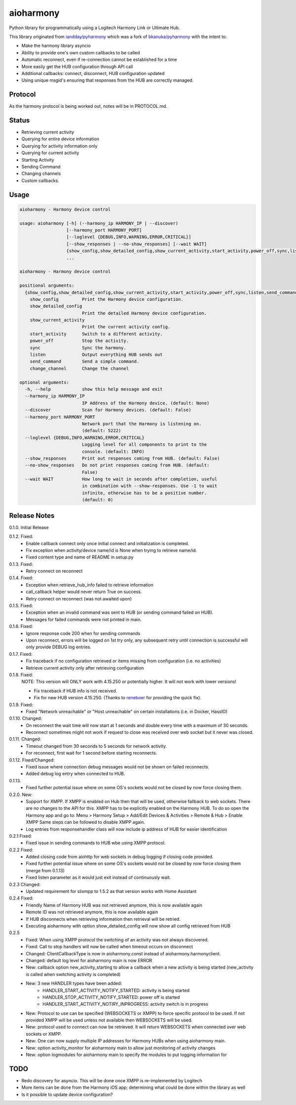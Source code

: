 aioharmony
==========

Python library for programmatically using a Logitech Harmony Link or Ultimate Hub.

This library originated from `iandday/pyharmony <https://github.com/iandday/pyharmony>`__ which was a fork
of `bkanuka/pyharmony <https://github.com/bkanuka/pyharmony>`__ with the intent to:

- Make the harmony library asyncio
- Ability to provide one's own custom callbacks to be called
- Automatic reconnect, even if re-connection cannot be established for a time
- More easily get the HUB configuration through API call
- Additional callbacks: connect, disconnect, HUB configuration updated
- Using unique msgid's ensuring that responses from the HUB are correctly managed.

Protocol
--------

As the harmony protocol is being worked out, notes will be in PROTOCOL.md.

Status
------

* Retrieving current activity
* Querying for entire device information
* Querying for activity information only
* Querying for current activity
* Starting Activity
* Sending Command
* Changing channels
* Custom callbacks.

Usage
-----

.. code:: bash

    aioharmony - Harmony device control

    usage: aioharmony [-h] (--harmony_ip HARMONY_IP | --discover)
                      [--harmony_port HARMONY_PORT]
                      [--loglevel {DEBUG,INFO,WARNING,ERROR,CRITICAL}]
                      [--show_responses | --no-show_responses] [--wait WAIT]
                      {show_config,show_detailed_config,show_current_activity,start_activity,power_off,sync,listen,send_command,change_channel}
                      ...

    aioharmony - Harmony device control

    positional arguments:
      {show_config,show_detailed_config,show_current_activity,start_activity,power_off,sync,listen,send_command,change_channel}
        show_config         Print the Harmony device configuration.
        show_detailed_config
                            Print the detailed Harmony device configuration.
        show_current_activity
                            Print the current activity config.
        start_activity      Switch to a different activity.
        power_off           Stop the activity.
        sync                Sync the harmony.
        listen              Output everything HUB sends out
        send_command        Send a simple command.
        change_channel      Change the channel

    optional arguments:
      -h, --help            show this help message and exit
      --harmony_ip HARMONY_IP
                            IP Address of the Harmony device. (default: None)
      --discover            Scan for Harmony devices. (default: False)
      --harmony_port HARMONY_PORT
                            Network port that the Harmony is listening on.
                            (default: 5222)
      --loglevel {DEBUG,INFO,WARNING,ERROR,CRITICAL}
                            Logging level for all components to print to the
                            console. (default: INFO)
      --show_responses      Print out responses coming from HUB. (default: False)
      --no-show_responses   Do not print responses coming from HUB. (default:
                            False)
      --wait WAIT           How long to wait in seconds after completion, useful
                            in combination with --show-responses. Use -1 to wait
                            infinite, otherwise has to be a positive number.
                            (default: 0)


Release Notes
-------------

0.1.0. Initial Release

0.1.2. Fixed:
    - Enable callback connect only once initial connect and initialization is completed.
    - Fix exception when activity/device name/id is None when trying to retrieve name/id.
    - Fixed content type and name of README in setup.py
0.1.3. Fixed:
    - Retry connect on reconnect
0.1.4. Fixed:
    - Exception when retrieve_hub_info failed to retrieve information
    - call_callback helper would never return True on success.
    - Retry connect on reconnect (was not awaited upon)
0.1.5. Fixed:
    - Exception when an invalid command was sent to HUB (or sending command failed on HUB).
    - Messages for failed commands were not printed in main.
0.1.6. Fixed:
    - Ignore response code 200 when for sending commands
    - Upon reconnect, errors will be logged on 1st try only, any subsequent retry until connection is successful will
      only provide DEBUG log entries.
0.1.7. Fixed:
    - Fix traceback if no configuration retrieved or items missing from configuration (i.e. no activities)
    - Retrieve current activity only after retrieving configuration
0.1.8. Fixed:
    NOTE: This version will ONLY work with 4.15.250 or potentially higher. It will not work with lower versions!

    - Fix traceback if HUB info is not received.
    - Fix for new HUB version 4.15.250. (Thanks to `reneboer <https://github.com/reneboer>`__ for providing the quick fix).
0.1.9. Fixed:
    - Fixed "Network unreachable" or "Host unreachable" on certain installations (i.e. in Docker, HassIO)
0.1.10. Changed:
    - On reconnect the wait time will now start at 1 seconds and double every time with a maximum of 30 seconds.
    - Reconnect sometimes might not work if request to close was received over web socket but it never was closed.
0.1.11. Changed:
    - Timeout changed from 30 seconds to 5 seconds for network activity.
    - For reconnect, first wait for 1 second before starting reconnects.
0.1.12. Fixed/Changed:
    - Fixed issue where connection debug messages would not be shown on failed reconnects.
    - Added debug log entry when connected to HUB.
0.1.13.
    - Fixed further potential issue where on some OS's sockets would not be closed by now force closing them.
0.2.0. New:
    - Support for XMPP. If XMPP is enabled on Hub then that will be used, otherwise fallback to web sockets.
      There are no changes to the API for this. XMPP has to be explicitly enabled on the Harmony HUB.
      To do so open the Harmony app and go to: Menu > Harmony Setup > Add/Edit Devices & Activities > Remote & Hub > Enable XMPP
      Same steps can be followed to disable XMPP again.
    - Log entries from responsehandler class will now include ip address of HUB for easier identification
0.2.1 Fixed:
    - Fixed issue in sending commands to HUB wbe using XMPP protocol.
0.2.2 Fixed:
    - Added closing code from aiohttp for web sockets in debug logging if closing code provided.
    - Fixed further potential issue where on some OS's sockets would not be closed by now force closing them (merge from 0.1.13)
    - Fixed listen parameter as it would just exit instead of continuously wait.
0.2.3 Changed:
    - Updated requirement for slixmpp to 1.5.2 as that version works with Home Assistant
0.2.4 Fixed:
    - Friendly Name of Harmony HUB was not retrieved anymore, this is now available again
    - Remote ID was not retrieved anymore, this is now available again
    - If HUB disconnects when retrieving information then retrieval will be retried.
    - Executing aioharmony with option show_detailed_config will now show all config retrieved from HUB
0.2.5
    - Fixed: When using XMPP protocol the switching of an activity was not always discovered.
    - Fixed: Call to stop handlers will now be called when timeout occurs on disconnect
    - Changed: ClientCallbackType is now in aioharmony.const instead of aioharmony.harmonyclient.
    - Changed: default log level for aioharmony main is now ERROR
    - New: callback option new_activity_starting to allow a callback when a new activity is being started (new_activity is called when switching activity is completed)
    - New: 3 new HANDLER types have been added:
        - HANDLER_START_ACTIVITY_NOTIFY_STARTED: activity is being started
        - HANDLER_STOP_ACTIVITY_NOTIFY_STARTED: power off is started
        - HANDLER_START_ACTIVITY_NOTIRY_INPROGRESS: activity switch is in progress
    - New: Protocol to use can be specified (WEBSOCKETS or XMPP) to force specific protocol to be used. If not provided XMPP will be used unless not available then WEBSOCKETS will be used.
    - New: protocol used to connect can now be retrieved. It will return WEBSOCKETS when connected over web sockets or XMPP.
    - New: One can now supply multiple IP addresses for Harmony HUBs when using aioharmony main.
    - New: option activity_monitor for aioharmony main to allow just monitoring of activity changes
    - New: option logmodules for aioharmony main to specify the modules to put logging information for



TODO
----

* Redo discovery for asyncio. This will be done once XMPP is re-implemented by Logitech
* More items can be done from the Harmony iOS app; determining what could be done within the library as well
* Is it possible to update device configuration?
